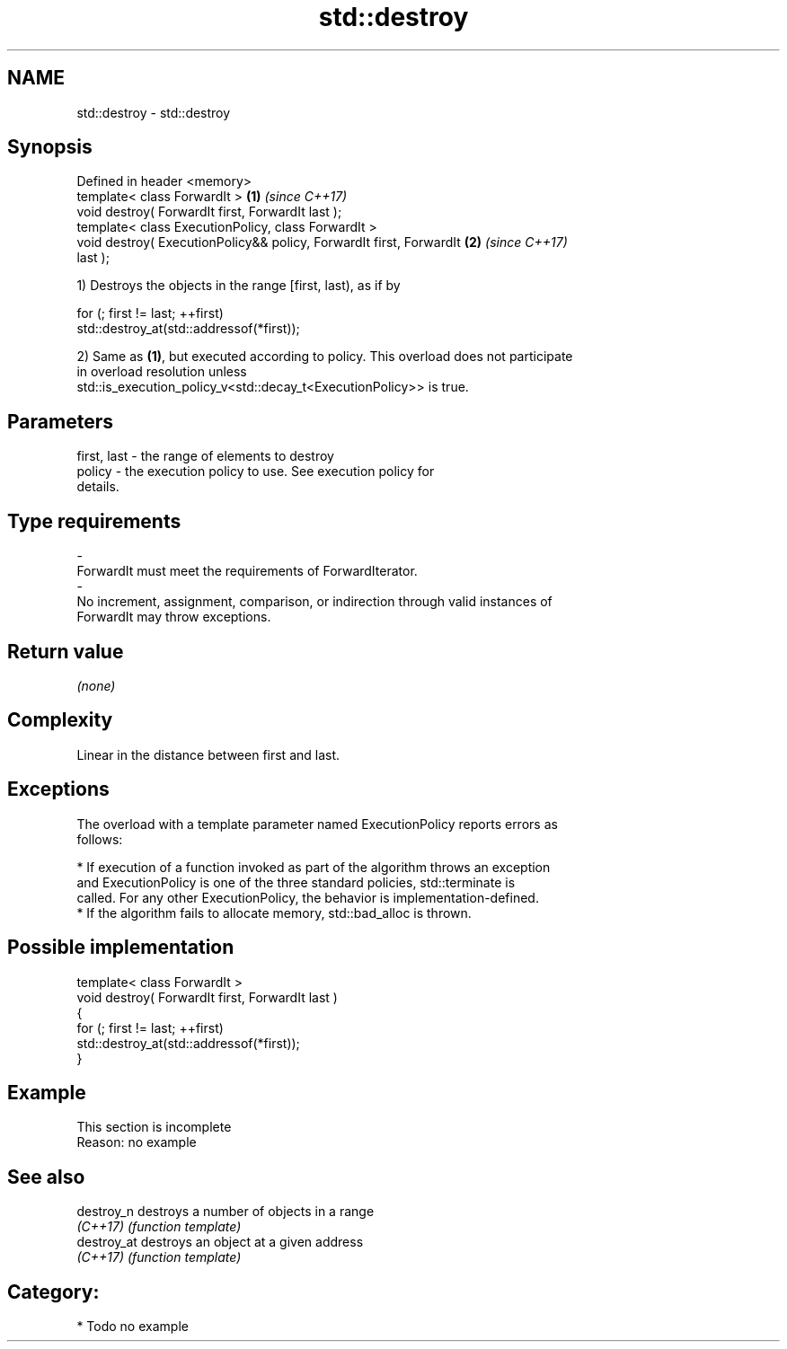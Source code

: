 .TH std::destroy 3 "Apr  2 2017" "2.1 | http://cppreference.com" "C++ Standard Libary"
.SH NAME
std::destroy \- std::destroy

.SH Synopsis
   Defined in header <memory>
   template< class ForwardIt >                                        \fB(1)\fP \fI(since C++17)\fP
   void destroy( ForwardIt first, ForwardIt last );
   template< class ExecutionPolicy, class ForwardIt >
   void destroy( ExecutionPolicy&& policy, ForwardIt first, ForwardIt \fB(2)\fP \fI(since C++17)\fP
   last );

   1) Destroys the objects in the range [first, last), as if by

 for (; first != last; ++first)
   std::destroy_at(std::addressof(*first));

   2) Same as \fB(1)\fP, but executed according to policy. This overload does not participate
   in overload resolution unless
   std::is_execution_policy_v<std::decay_t<ExecutionPolicy>> is true.

.SH Parameters

   first, last         -         the range of elements to destroy
   policy              -         the execution policy to use. See execution policy for
                                 details.
.SH Type requirements
   -
   ForwardIt must meet the requirements of ForwardIterator.
   -
   No increment, assignment, comparison, or indirection through valid instances of
   ForwardIt may throw exceptions.

.SH Return value

   \fI(none)\fP

.SH Complexity

   Linear in the distance between first and last.

.SH Exceptions

   The overload with a template parameter named ExecutionPolicy reports errors as
   follows:

     * If execution of a function invoked as part of the algorithm throws an exception
       and ExecutionPolicy is one of the three standard policies, std::terminate is
       called. For any other ExecutionPolicy, the behavior is implementation-defined.
     * If the algorithm fails to allocate memory, std::bad_alloc is thrown.

.SH Possible implementation

   template< class ForwardIt >
   void destroy( ForwardIt first, ForwardIt last )
   {
     for (; first != last; ++first)
       std::destroy_at(std::addressof(*first));
   }

.SH Example

    This section is incomplete
    Reason: no example

.SH See also

   destroy_n  destroys a number of objects in a range
   \fI(C++17)\fP    \fI(function template)\fP
   destroy_at destroys an object at a given address
   \fI(C++17)\fP    \fI(function template)\fP

.SH Category:

     * Todo no example
